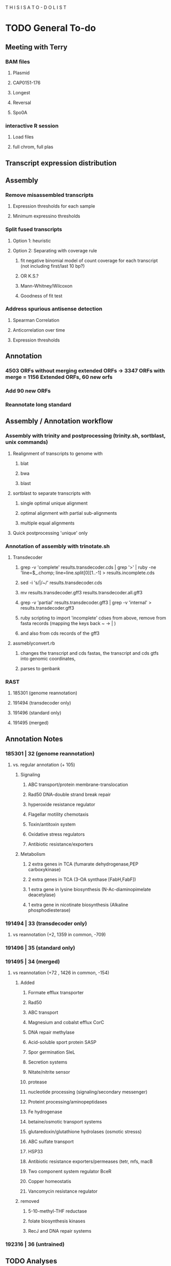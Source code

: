 T H I S    I S    A    T O - D O    L I S T


* TODO General To-do

** Meeting with Terry
*** BAM files
**** Plasmid
**** CAP0151-176
**** Longest
**** Reversal
**** Spo0A
*** interactive R session
**** Load files
**** full chrom, full plas
** Transcript expression distribution

** Assembly
*** Remove misassembled transcripts
**** Expression thresholds for each sample
**** Minimum expressino thresholds
*** Split fused transcripts
**** Option 1: heuristic
**** Option 2: Separating with coverage rule
***** fit negative binomial model of count coverage for each transcript (not including first/last 10 bp?)
***** OR K.S.?
***** Mann-Whitney/Wilcoxon
***** Goodness of fit test
*** Address spurious antisense detection
**** Spearman Correlation
**** Anticorrelation over time
**** Expression thresholds
** Annotation
*** 4503 ORFs without merging extended ORFs -> 3347 ORFs with merge = 1156 Extended ORFs, 60 new orfs
*** Add 90 new ORFs
*** Reannotate long standard


** Assembly / Annotation workflow
*** Assembly with trinity and postprocessing (trinity.sh, sortblast, unix commands)
**** Realignment of transcripts to genome with
***** blat
***** bwa
***** blast
**** sortblast to separate transcripts with
***** single optimal unique alignment
***** optimal alignment with partial sub-alignments
***** multiple equal alignments
**** Quick postprocessing 'unique' only
*** Annotation of assembly with trinotate.sh
**** Transdecoder
***** grep -v 'complete' results.transdecoder.cds | grep '>' | ruby -ne 'line=$_.chomp; line=line.split[0][1..-1] > results.incomplete.cds
***** sed -i 's/|/~/' results.transdecoder.cds
***** mv results.transdecoder.gff3 results.transdecoder.all.gff3
***** grep -v 'partial' results.transdecoder.gff3 | grep -v 'internal' > results.transdecoder.gff3
***** ruby scripting to import 'incomplete' cdses from above, remove from fasta records (mapping the keys back ~ -> | )
***** and also from cds records of the gff3
**** assmeblyconvert.rb
***** changes the transcript and cds fastas, the transcript and cds gtfs into genomic coordinates,
***** parses to genbank
*** RAST
**** 185301 (genome reannotation)
**** 191494 (transdecoder only)
**** 191496 (standard only)
**** 191495 (merged)
** Annotation Notes
*** 185301 | 32 (genome reannotation)
**** vs. regular annotation (+ 105)
***** Signaling
****** ABC transport/protein membrane-translocation
****** Rad50 DNA-double strand break repair
****** hyperoxide resistance regulator
****** Flagellar motility chemotaxis
****** Toxin/antitoxin system
****** Oxidative stress regulators
****** Antibiotic resistance/exporters
***** Metabolism
****** 2 extra genes in TCA (fumarate dehydrogenase,PEP carboxykinase)
****** 2 extra genes in TCA (3-OA synthase [FabH,FabF])
****** 1 extra gene in lysine biosynthesis (N-Ac-diaminopimelate deacetylase)
****** 1 extra gene in nicotinate biosynthesis (Alkaline phosphodiesterase)


*** 191494 | 33 (transdecoder only)
**** vs reannotation (+2, 1359 in common, -709)
*** 191496 | 35 (standard only)
*** 191495 | 34 (merged)
**** vs reannotation (+72 , 1426 in common, -154)
***** Added
****** Formate efflux transporter
****** Rad50
****** ABC transport
****** Magnesium and cobalst efflux CorC
****** DNA repair methylase
****** Acid-soluble sport protein SASP
****** Spor germination SleL
****** Secretion systems
****** Nitate/nitrite sensor
****** protease
****** nucleotide processing (signaling/secondary messenger)
****** Proteint processing/aminopeptidases
****** Fe hydrogenase
****** betaine/osmotic transport systems
****** glutaredoxin/glutathione hydrolases (osmotic stresss)
****** ABC sulfate transport
****** HSP33
****** Antibiotic resistance exporters/permeases (tetr, mfs, macB
****** Two component system regulator BceR
****** Copper homeostatis
****** Vancomycin resistance regulator
***** removed
****** 5-10-methyl-THF reductase
****** folate biosynthesis kinases
****** RecJ and DNA repair systems
*** 192316 | 36 (untrained)
*** 

** TODO Analyses

*** Generic summary stats
**** Percentage of expressed bases 60-75%
**** 7.5Mb assembled
*** TODO Transcriptome Assembly
**** Realign transcripts to genome
***** 3054 have one best alignment to the genome (have more no more than 30bp difference in length of alignment to length of the transcript)
***** Alternatively, 47 have one best alignment to the genome, but other smaller alignments representing a misassembly/gap and/or issues with realignment parameters
***** Otherwise, there are 29 transcripts that have multiple equal best alignments throughout the genome
**** How to fix issues?
***** See if behavior is consistent for paired only
***** Fix 29 by manual inspection (multiple) will be problematic
***** Fix 47 by manual inspection

**** Assemble without unpaired data
*** TODO Transcriptome Annotation
**** Strateg:
***** Realign total and paired-only transcripts to genome with BLAST
***** Parse BLAST output into unique, partial, and multiple alignments
***** TODO Manually curate where necessary
***** TODO Combine all into one gtf
***** TODO Process gtf to obtain fasta sequences of transcripts
***** TODO Run transdecoder on fasta sequences
***** TODO Convert the transdecoder coordinates into genomic coordinates
***** TODO Combine transdecoder peptide sequences, coordinates, and transcript coordinates into one genbank file
**** Annotation comparison
**** Metabololic model comparison
*** TODO COMPARISONS
**** Pairwise comparisons (IN RAST??)
***** Reference to re-annotation
***** Re-annotation to transcriptome
***** Transcriptome to reference
**** STATS
***** Distributions
****** Feature size
******* Elements
******** Transcript length (novel vs reference containing vs total)
******** CDS length (ref vs re-annotation vs assembly)
******** Operon length (assembly vs paredes)
******* Comparisons
******** Reference
******** Reannotation
******** Assembly
****** Operon size
******* Paredes vs assembly
****** UTR length
******* 5' 3' UTRs
******* Intra-operonic UTRs (assembly vs paredes)
****** IGR
******* Reference vs paredes vs reannotation vs assembly
****** CDS location along percentage of the transcript
******* Carlos vs assembly
***** Percentages
****** CDS basepairs / assembled basepairs
****** CDS-containing transcript basepairs / assembled basepairs
****** Percentage/number of overlap
**** RAST comparisons
***** Comparing annotations
***** Comparing functions
***** Comparing metabolism
**** Proteomic data
***** Full set from Keerthi's excel file has 660 proteins
*** TODO Antisense transcript filtering
**** Expression criteria ( < 2 stdevs from mean expression level, 95% CI)
**** Differentially expressed transcript and partner
**** Over RBS
**** Anticorrelated with partner?
*** TODO Comparing TSSes
**** Significance criteria
***** Gene is differentially expressed
***** Statistical??
***** Coverage/expression thresholds
**** Summary stats about how many TSSes were changed by stress
**** Compare GTFs to assess changes in a single gene's TSS
**** Note that the gene names will not be the same
*** TODO REDO the assembly/annotation graphs with new annotaiton
**** Distribution of CDSes along the percentage of the transcript
**** Transcript length
***** CDS size
***** Old operon structure
***** Include Paired only assembly
**** UTR length
***** Update with new annotation AND reference only
***** Intra-ORF UTRs (UTRs inside of operons)
***** Old Intra-ORF UTRs (paredes)
**** Operon size
***** Show BOTH reference and transcriptome assembly
***** operon sizes
*** LATER
**** TODO Gene expression clustering
***** Optimal clustering based on
****** Boxplots of clustering metrics
****** MANOVA results
****** Sorting by parameter sets
****** USE A FEW
***** Plot the behavior
***** Supplementary
****** Preprocessing
******* Data normalization [[http://manuals.bioinformatics.ucr.edu/home/R_BioCondManual#TOC-Clustering-and-Data-Mining-in-R][Scaling]] (DE normalization??)
******* Regularization? (a la DEseq?
****** Feature selection
******* Differential genes only
****** Distance metric
******* Distance matrix selection (e.g. Minkowski measures: Euclidean, Manhattan, Chebyshev OR Mahalanobis**)
******** Useful when searching for EXACT matches between profiles
******* Correlation matrix ***
******* Conditional entropy
****** Linkage
******* Single (nearest)
******* Complete (farthest)
******* Average
******* Centroid (distance between centroid of each cluster)
******* Ward (minimizes ANOVA SSE between the clusters)
****** THEN: CLUSTER [[http://cran.at.r-project.org/web/views/Cluster.html][R portal to clustering]]
****** Considerations
******* Partical or complete clustering? (Do all genes need a cluster?)
****** Techniques
******* Hierarchical clustering (agglomerative)
******** Assumptions:
********* None, well that the criterion for calculating (a)similarity is appropriate
******** Options:
********* Connectivity constraints
******** Pros:
********* Easy to implement
********* Informative
******** Cons:
********* Debate over utility: pergormance is close to random
******* K-means (Partitive; iterative)
******** Assumptions:
********* Clusters are convex
******** K-medians
******** K-medoids (PAM)
******** Spectral clustering
******** Tight clustering (random resampling)
********* Noise tolerant
******** MGKM (higher cost, slight improvement)
******** IGKA (incremental genetic K-means algo.; combines genetic algorithm and K-means)
********* Uses 'Total within cluster variance' as fitness function
********* Incrementally clusters centroids
********* Sensitive to by GA parameters (mutation rate, generation, etc.)
******* Density based clustering
******** Pros/cons
********* Pros
********** No assumptions on convexity
********* Cons
********** Non-deterministic
******** EnDBSCAN/OPTICS
******** Mean-shift (uses KDE)
******* Self organizing maps (Neural nets)
******** SOTA
******** DGSOT
******** GHTSOM
********* Very unique training criteria
********* New nodes are trained only using input which caused the parent node to fire
********* Inputs mapping to leaf neurons at the top of the hierarchy are usually noise!!
******* Biclustering
******** FLOC (George Church??)
******** Possibilistic biclustering
********* H score
******* Fuzzy clustering
******** Fuzzy C-means/ FLAME
********* Differ by weighting; A gene's FCM membership score is proportional to similarity to cluster mean)
********* FLAME determined by weighted similary to K-nearest neighbors and their membership score to cluster

******* Search based
******** Simulated annealing
******** FLOC
******** Expectation maximization
******* Graph theoretic
******** CAST
****** Evaluation
******* fpc
******** Methods:
********* dbscan
********* mergenormals (gaussian mixture, use with centered, regularized)
********* kmeansruns
********* pamk
******** Resampling:
********* Clusterboot
******** prediction.strength (compute optimal number of clusters)
******** (plotcluster) graphing of a clustering
******* clValid (GO and other metrics@!!)
******* clv
******* clusplot (cluster package)
******* pvclust (hierarchical restrapping -> p-values; remember to transpose)
**** TODO Gene Ontology
***** Methods
****** First, map CAC to GeneIDs through 'extract.rb'
****** THEN DAVID!!
****** If not:
******* map GeneID -> Uniprot KB ID (select all, download 'target list')
*******  -> DAVID
***** Overall
****** General enrichment for differential expression
***** Subsets
****** Factors:
******* By time point
******* By stress
******* By up/down-regulation
****** Clusters
***** Visualizations
****** Circos map
******* Add up the silhouettes/davies/dunn
******* Divide total chromosome size by sum, call 'size'
******* Each 'unit' of the metric is worth 1 'size'
******* For each cluster, start end, based on value collate:
chr,start,end,metric,svgcluster=x,svggo=blahblahblah
****** D3 Interaction matrix
******* Sort by clustering
**** TODO Redo the expression analyses, correlation, PCA
***** Retool the PCA to analyze the NORMALIZED data, the regularized data is biased
** TODO Main graph
*** Add cluster visualization
*** Show tooltip
**** Implementation
***** Separate file with gene expression matrix (30 columns x 4k rows)
***** Load file in before hand, plot all points
***** On mouseover:
****** Dim other points
****** Plot 3 lines, each with 10 points
******* [[http://www.d3noob.org/2013/01/smoothing-out-lines-in-d3js.html]['Basis' interpolation]]
****** 4 time points: 15m x2pts, 75m x3pts, 150m x2pts, 270 x3pts
****** Plot [[http://bl.ocks.org/ndarville/6552457][confidence intervals]]
***** On mouseout
***** remove svg? or hide element

** Other d3 graphs:
*** Scatterplots
**** MA plots
***** TODO CSV<- gene name, expression value, log fold change, pvalue, and comparison
***** Make index.html and others
**** Correlation matrices
*** Heatmaps
**** With clustering...
** TODO Visualization with d3
*** Differential expression !!!!
**** Scatterplot
***** [[http://www.nytimes.com/interactive/2012/05/17/business/dealbook/how-the-facebook-offering-compares.html?_r=0][Scatterplot with labels]]
***** AND THIS ONE [[http://bl.ocks.org/mbostock/4063663][scatteplot with brushing]]
***** View the gene name, differential expression condition, pvalue others
**** Linkages: GO term with genes
***** [[http://www.findtheconversation.com/concept-map][concept map]]
***** Reorganizing network map [[http://blog.nextgenetics.net/demo/entry0019/demo.html][GO terms]]
***** x DE genes in the center
***** linked to GO terms on the outside
***** Each gene is linked to a condition/time combination? show expression level, percentage changes?
***** Allows more detailed exploration of the gene
***** Each gene ontology is linked to a graph which describes the enrichment of the gene ontology term in certain conditions

**** Interactive heatmap
***** [[http://bl.ocks.org/ianyfchang/8119685][Interactive heatmap]]
***** Ordering by cluster?? [[http://blog.nextgenetics.net/demo/entry0044/][condition comparison]]
***** Display fold change?
*** Coexpression clustering with d3
**** Circular clustering and interaction
***** Demo code: [[https://mbostock.github.io/d3/talk/20111116/bundle.html][Plain html: view source]]
***** BETTER SOURCE: https://gist.github.com/mbostock/1044242
***** Each record of json database has 'imports' a dictionary of linkages
***** Each import becomes colored red when hovering over a particular gene.
***** But, Each record that imports that gene is colored in green
***** USE Projects/d3/hierarchical_edge_bundling_interactive/bundle.html
***** Load data into json database
**** Circular clustering with magnitude
***** May be useful for genes or for gene ontology terms
***** [[http://bost.ocks.org/mike/uberdata/][Circular plot]]
**** Hive plot clusterin and interaction
***** May be harder to use... [[http://bost.ocks.org/mike/hive/][hive plot]]
**** Heatmap: clustering, [correlation magnitude, p-value?] - gene vs GO term
*** Gene ontology visualizations
**** Node link tree: [[http://bl.ocks.org/mbostock/4063550][Reingold-Tilford algorithm]]
**** Circular interaction with magnitudes [[http://bost.ocks.org/mike/uberdata/][Circular interaction]]
**** DITTO: [[http://redotheweb.com/DependencyWheel/][Dependency wheel]]
**** Genes vs gene ontology terms - co-occurence matrix: [[http://bost.ocks.org/mike/miserables/][Les Mis co-occurrence]]
**** 
*** Correlation matrices
**** [[https://mbostock.github.io/d3/talk/20111116/iris-splom.html][interactive subsetting]]
**** For differential expression viewing
**** Another version (older): [[http://benjiec.github.io/scatter-matrix/demo/demo.html][older]]
*** Sankey (non-circular) Flow diagrams with magnitude
**** May be useful for visualizing the change in gene ontology over time...
**** [[http://bost.ocks.org/mike/sankey/][Sankey diagrams]]
**** Can this be modified to display the number associated with the magnitude?
**** As alluvial diagram
*** Sunburst Flow diagrams with percentages
**** Very exhaustive... may visualize something interesting. or not.
**** [[http://bl.ocks.org/kerryrodden/7090426][Sequence sunburst]]
*** Slider subsetter with histograms
**** [[http://square.github.io/crossfilter/][Crossfilter]]
*** Genomic viewer for coverage
**** [[http://square.github.io/crossfilter/][Cubism]]
*** As an illustration to show a eulerian path e.g. trinity assembly
**** [[http://goo.gl/8Y9nSH][Hamiltonian path]]



** cis-software
*** Read Cufflinks GTF file in, create reverse-GTF
*** Set difference of BAM - reverse GTF (filters entries not on opposite strand)
*** Save as is?
*** Pipe to set difference of filtered BAM - CDS? Forward Cufflinks GTF?
*** Pipe to Cufflinks assembly
*** !!!! IDEA !!!!
**** Create a distribution of coverage (likely lognormal) for sense transcription
**** Defined as transcripts with lengths greater than X and with genes mapping back on to them
**** Then use a statistical hypothesis test to filter reads/transcripts with short length and low coverage.
**** i.e. filter the transcript if the majority of its coverage is less than the threshold for sense transcription.
**** (p < 0.05)

** Metrics
*** Number of TSS/CisRNA
*** Distributions of reads/cisRNA
*** Distribution of reads along TSS (same as first item of todo list)
*** Size distribution of cisRNA / UTR region
*** Number of cisRNA that overlap RBS, start codon
*** Comparison of operon organization of Paredes.

** TODO Reach out to Pam, Blake, Cathy, Shawn
*** Hello _____
*** I am wrapping up the first stage of my thesis research under Dr. Papoutsakis and I am looking
*** to form my thesis committee. Given your background in (RNA, small RNA and NGS, NGS and bioinformatics)
*** I believe that you might be interested in my project. I would love to tell you briefly about my research.
*** Thank you for your time.


** NOTE: For TSS annotation, use both non-unique and unique reads to detect TSS
** Cuffdiff contains differential promoter usage information
** TODO Galaxy
*** TODO Go through a worked example
*** TODO Upload data through ftp/filezilla
*** TODO Document the steps required
*** Talk with Shawn about setting up a local Galaxy install
**** Step 1: Install- Karol
**** Step 2: Linking tools: Matt and Karol
**** Step 3: Configuring user accounts/account requests- Karol
**** Step 4: Configuring data libraries/datasets: Shawn/Karol/Matt
**** Step 5: Testing that users can run jobs locally on server node
**** Step 6: Configuring Galaxy with Torque (Watch out for [[http://goo.gl/acKZ4x][Torque]]!) Resource management DRMAA
**** Step 7: [[https://wiki.galaxyproject.org/Admin/Config/Performance/Cluster#Submitting_Jobs_as_the_Real_User][Submitting links as the real user]]
**** 








* Computational
** Data exploration
*** Library complexity
**** Fraction of unique single reads of all mapped reads
**** Fraction of unique pairs of all mapped pairs
*** Coverage plot
**** Coverage vs gene (%, 5'->3') (Express coverage over each gene, where gene length is expressed as percent)
*** 
*** 
*** Correlations between replicates (FPKM)
**** Pearson
**** Spearman
*** Coorelation plot
**** Expression condition A vs expression condition B
**** E.G. x vs. y, y vs. z, x vs. z
**** Log transformed (shows more variation)
**** What are the genes that deviate? How do we find them?
***** Perform regression, calculate the residuals for each gene, sort the list by residuals
*** Strandedness plots
*** [[http://smithlab.usc.edu/plone/software/librarycomplexity][PRESEQ!!!]]
**** Preseq is a library that randomly samples reads from a sequence alignment and uses this to calculate the
**** redundancy of smaller libraries.

** Further exploration
*** ADDRESS OVERPLOTTING BY [[http://gettinggeneticsdone.blogspot.com/2012/07/fix-overplotting-with-colored-contour.html][Colour contour plot (CLICK ME!)]]
*** Circos
**** Histogram
**** Scatterplot
**** Line graph
**** Heatmap
**** Average read count
**** Stack circos png into 3D
***** Sliceomatic (Matlab)
**** Create gif from circos pngs
***** Hist/Line/Scatter
***** Heatmap
*** Volcano plots (MA plot: log2 fold change vs log normalized counts) w/ highlighting significant genes
*** Significance plot (-log10(p-value/FDR) vs log2(fold change)
*** Variation plot: variance (transformed?) vs log normalize counts
** Differential expression
*** Cuffdiff/cuffnorm
*** DEseq
*** MLseq
** Visualize in circos

* NGS tutorial workshop
** PhiX reads
** Ask students to create a galaxy account and load the phiX genome into their data

* Social
** Events
** Personal
*** Valentine's Day
**** Set experiments
**** Get gift
**** Practice ingredients
*** Allison's 40th
**** Find out reservation policy
**** Find out about classes?


* THESIS
** Transcription start site
** New sRNAs
** Clustering by expression pattern(old data)
** Use clusters and TSS info to predict promoter motifs
*** Check if motifs are similar to known.
*** Split clusters into training and test data
*** Use the training data to build a motif
*** Test the motif against the test dataset
*** If the motifs match well, arrive at consensus sequence

** Validate by multiplex 5' RACE?

* Process old data
** Do process for one dataset
*** Quality contorl script BASH
*** Trimming/clipping/filtering/qc script BASH + RUBY
**** Create parsing script to flags files/datasets with poor statistics? From which output?
**** Use flag as input for next round of Trimming/clipping/filtering/qc
*** Mapping BASH
*** Post-mapping quality
** Repeat using recursion for files in a directory
*** Retool scripts for handling these data

* COURSERA
** TODO Read the 'How to Design Programs' Felleisen et al.

* Schools/Areas
Massachussetts
Pennsylvania
North Carolina
New York
Virginia
Maryland
Michigan
South Carolina
Alabama
Georgia
Florida
Arizona
Connecticut
Ohio
Illinois


* Textbooks
** TODO Biological Modeling and Simulation
** TODO General Statistics
** TODO Thermodynamics
** TODO Understanding Bioinformatics
** TODO Systems Bio Voit + Alon
** TODO Linear Algebra / Differential Equations
** TODO Statistics D.O.E.
** TODO Partial Diff Eq.
** TODO Mathematical Biology
* Professional Development
** TODO Claude Shannon - Mathematical Theory of Communication
* Fields to Study
** TODO Thermodynamics
** TODO Mathematics
** TODO Statistics
** TODO Economics
** TODO Communication
** TODO Teamwork / Management
** TODO Physics
** TODO Entrepeneurship - Startup Owners Manual - Lean start-up udacity.com


